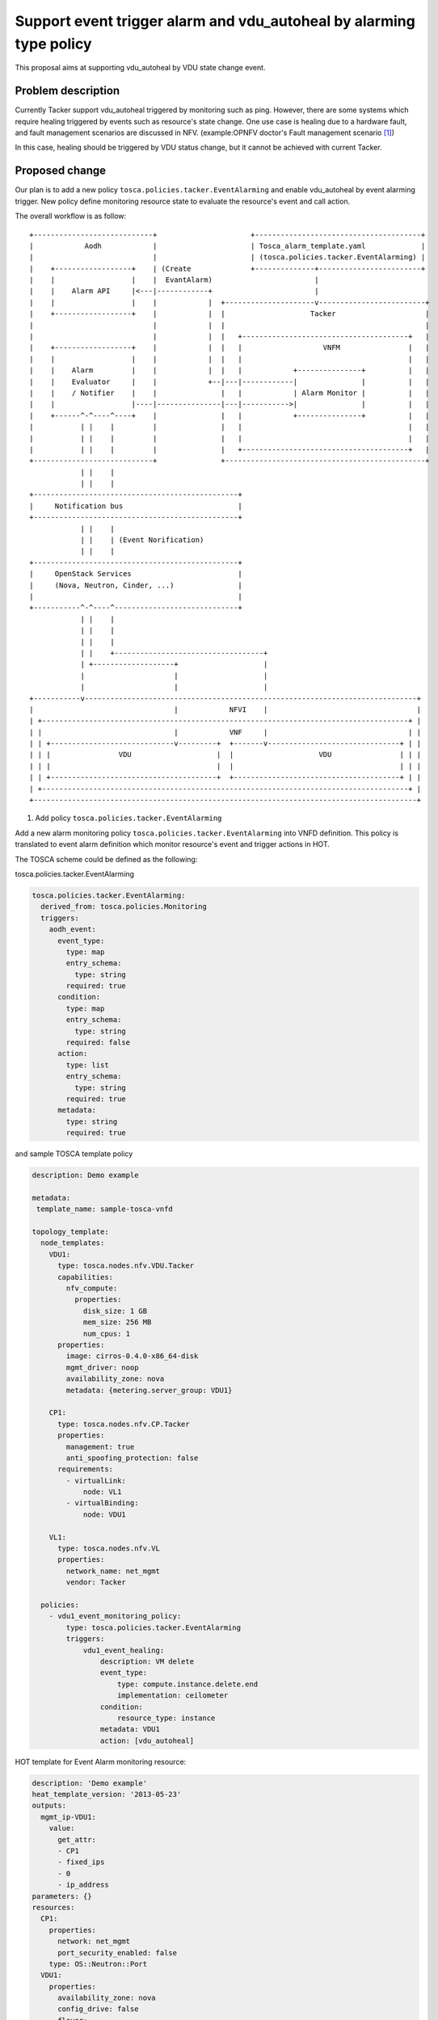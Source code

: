 ..
   This work is licensed under a Creative Commons Attribution 3.0 Unported
 License.

 http://creativecommons.org/licenses/by/3.0/legalcode

====================================================================
Support event trigger alarm and vdu_autoheal by alarming type policy
====================================================================

This proposal aims at supporting vdu_autoheal by VDU state change event.

Problem description
===================

Currently Tacker support vdu_autoheal triggered by monitoring such as ping.
However, there are some systems which require healing triggered by events
such as resource's state change.
One use case is healing due to a hardware fault, and fault management
scenarios are discussed in NFV.
(example:OPNFV doctor's Fault management scenario [#f1]_)

In this case, healing should be triggered by VDU status change,
but it cannot be achieved with current Tacker.

Proposed change
===============

Our plan is to add a new policy ``tosca.policies.tacker.EventAlarming``
and enable vdu_autoheal by event alarming trigger.
New policy define monitoring resource state to evaluate the resource's event
and call action.

The overall workflow is as follow:

::

 +----------------------------+                      +---------------------------------------+
 |            Aodh            |                      | Tosca_alarm_template.yaml             |
 |                            |                      | (tosca.policies.tacker.EventAlarming) |
 |    +------------------+    | (Create              +--------------+------------------------+
 |    |                  |    |  EvantAlarm)                        |
 |    |    Alarm API     |<---|------------+                        |
 |    |                  |    |            |  +---------------------v-------------------------+
 |    +------------------+    |            |  |                    Tacker                     |
 |                            |            |  |                                               |
 |                            |            |  |   +---------------------------------------+   |
 |    +------------------+    |            |  |   |                   VNFM                |   |
 |    |                  |    |            |  |   |                                       |   |
 |    |    Alarm         |    |            |  |   |            +---------------+          |   |
 |    |    Evaluator     |    |            +--|---|------------|               |          |   |
 |    |    / Notifier    |    |               |   |            | Alarm Monitor |          |   |
 |    |                  |----|---------------|---|----------->|               |          |   |
 |    +------^-^----^----+    |               |   |            +---------------+          |   |
 |           | |    |         |               |   |                                       |   |
 |           | |    |         |               |   |                                       |   |
 |           | |    |         |               |   +---------------------------------------+   |
 +----------------------------+               +-----------------------------------------------+
             | |    |
             | |    |
 +------------------------------------------------+
 |     Notification bus                           |
 +------------------------------------------------+
             | |    |
             | |    | (Event Norification)
             | |    |
 +------------------------------------------------+
 |     OpenStack Services                         |
 |     (Nova, Neutron, Cinder, ...)               |
 |                                                |
 +-----------^-^----^-----------------------------+
             | |    |
             | |    |
             | |    |
             | |    +-----------------------------------+
             | +-------------------+                    |
             |                     |                    |
             |                     |                    |
 +-----------v------------------------------------------------------------------------------+
 |                                 |            NFVI    |                                   |
 | +--------------------------------------------------------------------------------------+ |
 | |                               |            VNF     |                                 | |
 | | +-----------------------------v---------+  +-------v-------------------------------+ | |
 | | |                VDU                    |  |                    VDU                | | |
 | | |                                       |  |                                       | | |
 | | +---------------------------------------+  +---------------------------------------+ | |
 | +--------------------------------------------------------------------------------------+ |
 +------------------------------------------------------------------------------------------+


1. Add policy ``tosca.policies.tacker.EventAlarming``

Add a new alarm monitoring policy ``tosca.policies.tacker.EventAlarming``
into VNFD definition.
This policy is translated to event alarm definition which monitor resource's event
and trigger actions in HOT.

The TOSCA scheme could be defined as the following:

tosca.policies.tacker.EventAlarming

.. code-block:: yaml

  tosca.policies.tacker.EventAlarming:
    derived_from: tosca.policies.Monitoring
    triggers:
      aodh_event:
        event_type:
          type: map
          entry_schema:
            type: string
          required: true
        condition:
          type: map
          entry_schema:
            type: string
          required: false
        action:
          type: list
          entry_schema:
            type: string
          required: true
        metadata:
          type: string
          required: true


and sample TOSCA template policy

.. code-block:: yaml

  description: Demo example

  metadata:
   template_name: sample-tosca-vnfd

  topology_template:
    node_templates:
      VDU1:
        type: tosca.nodes.nfv.VDU.Tacker
        capabilities:
          nfv_compute:
            properties:
              disk_size: 1 GB
              mem_size: 256 MB
              num_cpus: 1
        properties:
          image: cirros-0.4.0-x86_64-disk
          mgmt_driver: noop
          availability_zone: nova
          metadata: {metering.server_group: VDU1}

      CP1:
        type: tosca.nodes.nfv.CP.Tacker
        properties:
          management: true
          anti_spoofing_protection: false
        requirements:
          - virtualLink:
              node: VL1
          - virtualBinding:
              node: VDU1

      VL1:
        type: tosca.nodes.nfv.VL
        properties:
          network_name: net_mgmt
          vendor: Tacker

    policies:
      - vdu1_event_monitoring_policy:
          type: tosca.policies.tacker.EventAlarming
          triggers:
              vdu1_event_healing:
                  description: VM delete
                  event_type:
                      type: compute.instance.delete.end
                      implementation: ceilometer
                  condition:
                      resource_type: instance
                  metadata: VDU1
                  action: [vdu_autoheal]

HOT template for Event Alarm monitoring resource:

.. code-block:: yaml

  description: 'Demo example'
  heat_template_version: '2013-05-23'
  outputs:
    mgmt_ip-VDU1:
      value:
        get_attr:
        - CP1
        - fixed_ips
        - 0
        - ip_address
  parameters: {}
  resources:
    CP1:
      properties:
        network: net_mgmt
        port_security_enabled: false
      type: OS::Neutron::Port
    VDU1:
      properties:
        availability_zone: nova
        config_drive: false
        flavor:
          get_resource: VDU1_flavor
        image: cirros-0.4.0-x86_64-disk
        metadata:
          metering.server_group: VDU1-08aa3827-0
        networks:
        - port:
            get_resource: CP1
        user_data_format: SOFTWARE_CONFIG
      type: OS::Nova::Server
    vdu1_event_healing:
      properties:
        alarm_actions:
        - http://{tacker domain url}:9890/v1.0/vnfs/{vnf id}/vdu1_event_healing/vdu_autoheal/hc4vg2c0
        description: VM delete
        event_type: compute.instance.delete.end
        query:
        - field: traits.instance_id
          op: eq
          value:
            get_resource: VDU1
        repeat_actions: true
      type: OS::Aodh::EventAlarm


Also, only when event_type is compute.instance.update, state of condition can be
defined on TOSCA Template.

This is part of sample TOSCA Template when event_type is compute.instance.update
and state is defined.

.. code-block:: yaml

  policies:
    - vdu1_event_monitoring_policy:
        type: tosca.policies.tacker.EventAlarming
        triggers:
            vdu1_event_error_healing:
                description: VM state is updated to error
                event_type:
                    type: compute.instance.update
                    implementation: ceilometer
                condition:
                    resource_type: instance
                    state: error
                metadata: VDU1
                action: [vdu_autoheal]


This TOSCA Template is changed to following HOT:

.. code-block:: yaml

  vdu1_event_error_healing:
    properties:
      alarm_actions:
      - http://{tacker domain url}:9890/v1.0/vnfs/{vnf id}/vdu1_event_error_healing/vdu_autoheal/hc4vg2c0
      description: VM state is updated to error
      event_type: compute.instance.update
      query:
      - field: traits.instance_id
        op: eq
        value:
          get_resource: VDU1
      - field: traits.state
        op: eq
        value: error
      repeat_actions: true
    type: OS::Aodh::EventAlarm

2. Enable vdu_autoheal by alarm monitoring and event monitoring

Enable vdu_autoheal by alarm monitoring and event alarm monitoring.
This plan adds vdu_autoheal in default alarm action.
The action vdu_autoheal needs healing target's name (e.g. VDU1).
Healing target is got by trigger's metadata [#f2]_ of alarm monitoring policy.

Alternatives
------------

None

Data model impact
-----------------

None

REST API impact
---------------

None

Security impact
---------------

None

Notifications impact
--------------------

None

Other end user impact
---------------------

None

Performance Impact
------------------

None

Other deployer impact
---------------------

None

Developer impact
----------------

None

Implementation
==============

Assignee(s)
-----------

Work Items
----------

* Tosca element model monitoring event  to Heat ceilometer monitoring element translation
* Create a sample TOSCA template
* Add `tosca.policies.tacker.EventAlarming` policy to monitor specific event.
* Add vdu_autohealing in default alarm monitor action
* get vdu name from tosca template to use vdu_autoheal
* Unit Tests
* Functional Tests
* Update documentation

Dependencies
============

None

Testing
=======

Unit and functional tests are sufficient to test ``tosca.policies.tacker.EventAlarming``
policy.

Unit and functional tests are sufficient to test ``vdu_autohealing``
action by alarm monitoring policy.


Documentation Impact
====================

* Add VNFD tosca-template under samples to show how to configure
  ``tosca.policies.tacker.EventAlarming`` policy.
* Add a new policy ``tosca.policies.tacker.EventAlarming`` in Tacker
  Alarm Monitoring Framework [#f3]_.

References
==========
.. [#f1] https://docs.opnfv.org/en/stable-fraser/submodules/doctor/docs/development/requirements/05-implementation.html#figure8
.. [#f2] https://specs.openstack.org/openstack/tacker-specs/specs/stein/vdu-auto-healing.html#proposed-change
.. [#f3] https://docs.openstack.org/tacker/latest/user/alarm_monitoring_usage_guide.html
